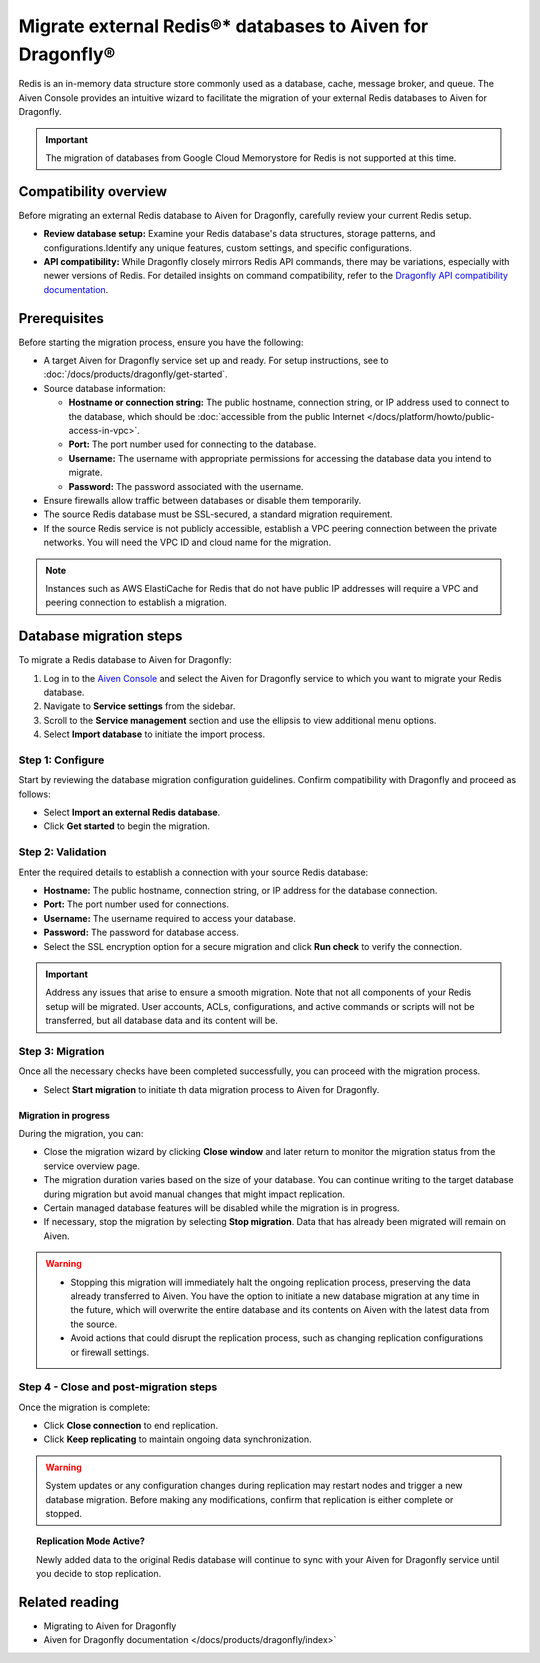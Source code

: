 Migrate external Redis®* databases to Aiven for Dragonfly®
===========================================================================

Redis is an in-memory data structure store commonly used as a database, cache, message broker, and queue. The Aiven Console provides an intuitive wizard to facilitate the migration of your external Redis databases to Aiven for Dragonfly.

.. important::
   The migration of databases from Google Cloud Memorystore for Redis is not supported at this time.

Compatibility overview
-----------------------
Before migrating an external Redis database to Aiven for Dragonfly, carefully review your current Redis setup.

* **Review database setup:** Examine your Redis database's data structures, storage patterns, and configurations.Identify any unique features, custom settings, and specific configurations.

* **API compatibility:** While Dragonfly closely mirrors Redis API commands, there may be variations, especially with newer versions of Redis. For detailed insights on command compatibility, refer to the `Dragonfly API compatibility documentation <https://www.dragonflydb.io/docs/command-reference/compatibility>`_.



Prerequisites
-------------

Before starting the migration process, ensure you have the following:

* A target Aiven for Dragonfly service set up and ready. For setup instructions, see to :doc:`/docs/products/dragonfly/get-started`.
* Source database information:

  * **Hostname or connection string:** The public hostname, connection string, or IP address used to connect to the database, which should be :doc:`accessible from the public Internet </docs/platform/howto/public-access-in-vpc>`.
  * **Port:** The port number used for connecting to the database.
  * **Username:** The username with appropriate permissions for accessing the database data you intend to migrate.
  * **Password:** The password associated with the username.

* Ensure firewalls allow traffic between databases or disable them temporarily.
* The source Redis database must be SSL-secured, a standard migration requirement.
* If the source Redis service is not publicly accessible, establish a VPC peering connection between the private networks. You will need the VPC ID and cloud name for the migration.

.. note::
   Instances such as AWS ElastiCache for Redis that do not have public IP addresses will require a VPC and peering connection to establish a migration.


Database migration steps
--------------------------

To migrate a Redis database to Aiven for Dragonfly:

1. Log in to the `Aiven Console <https://console.aiven.io/>`_ and select the Aiven for Dragonfly service to which you want to migrate your Redis database.
2. Navigate to **Service settings** from the sidebar.
3. Scroll to the **Service management** section and use the ellipsis to view additional menu options.
4. Select **Import database** to initiate the import process.


Step 1: Configure
``````````````````
Start by reviewing the database migration configuration guidelines. Confirm compatibility with Dragonfly and proceed as follows:

* Select **Import an external Redis database**.
* Click **Get started** to begin the migration.

Step 2: Validation
````````````````````
Enter the required details to establish a connection with your source Redis database:

* **Hostname:** The public hostname, connection string, or IP address for the database connection.
* **Port:** The port number used for connections.
* **Username:** The username required to access your database.
* **Password:** The password for database access.
* Select the SSL encryption option for a secure migration and click **Run check** to verify the connection.

.. important::
   Address any issues that arise to ensure a smooth migration. Note that not all components of your Redis setup will be migrated. User accounts, ACLs, configurations, and active commands or scripts will not be transferred, but all database data and its content will be.

Step 3: Migration
````````````````````

Once all the necessary checks have been completed successfully, you can proceed with the migration process.

* Select **Start migration** to initiate th data migration process to Aiven for Dragonfly.

Migration in progress
'''''''''''''''''''''''

During the migration, you can:

* Close the migration wizard by clicking **Close window** and later return to monitor the migration status from the service overview page.
* The migration duration varies based on the size of your database. You can continue writing to the target database during migration but avoid manual changes that might impact replication.
* Certain managed database features will be disabled while the migration is in progress. 
* If necessary, stop the migration by selecting **Stop migration**. Data that has already been migrated will remain on Aiven.

.. warning::
   
   * Stopping this migration will immediately halt the ongoing replication process, preserving the data already transferred to Aiven. You have the option to  initiate a new database migration at any time in the future, which will overwrite the entire database and its contents on Aiven with the latest data from the source.
   * Avoid actions that could disrupt the replication process, such as changing replication configurations or firewall settings.

Step 4 - Close and post-migration steps
``````````````````````````````````````````
Once the migration is complete:

* Click **Close connection** to end replication. 
* Click **Keep replicating** to maintain ongoing data synchronization.

.. warning:: 
   
   System updates or any configuration changes during replication may restart nodes and trigger a new database migration. Before making any modifications, confirm that replication is either complete or stopped.

.. topic:: Replication Mode Active?

   Newly added data to the original Redis database will continue to sync with your Aiven for Dragonfly service until you decide to stop replication.




Related reading
---------------
* Migrating to Aiven for Dragonfly 
* Aiven for Dragonfly documentation </docs/products/dragonfly/index>`



